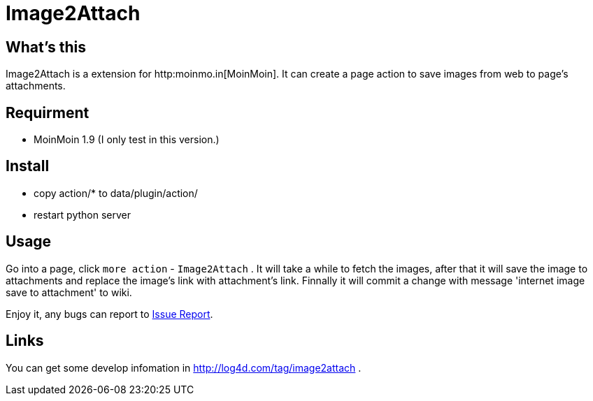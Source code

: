 Image2Attach
============

:author: alswl

What's this
-----------

Image2Attach is a extension for http:moinmo.in[MoinMoin].
It can create a page action to save images from web to page's attachments.

Requirment
----------

* MoinMoin 1.9 (I only test in this version.)

Install
-------

* copy action/* to data/plugin/action/
* restart python server

Usage
-----

Go into a page, click `more action` - `Image2Attach` .
It will take a while to fetch the images,
after that it will save the image to attachments and replace the
image's link with attachment's link.
Finnally it will commit a change with message
\'internet image save to attachment' to wiki.

Enjoy it, any bugs can report to https://github.com/alswl/image2attach/issues[
Issue Report].

Links
-----

You can get some develop infomation in http://log4d.com/tag/image2attach .

// vim: set ft=asciidoc:
